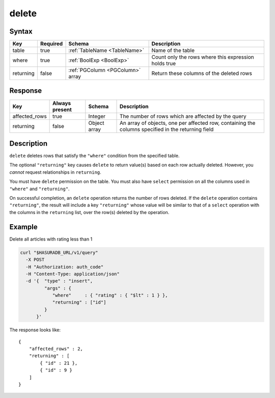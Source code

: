 .. _data_delete:

delete
------

Syntax
^^^^^^

.. list-table::
   :header-rows: 1

   * - Key
     - Required
     - Schema
     - Description
   * - table
     - true
     - :ref:`TableName <TableName>`
     - Name of the table
   * - where
     - true
     - :ref:`BoolExp <BoolExp>`
     - Count only the rows where this expression holds true
   * - returning
     - false
     - :ref:`PGColumn <PGColumn>` array
     - Return these columns of the deleted rows

Response
^^^^^^^^

.. list-table::
   :header-rows: 1

   * - Key
     - Always present
     - Schema
     - Description
   * - affected_rows
     - true
     - Integer
     - The number of rows which are affected by the query
   * - returning
     - false
     - Object array
     - An array of objects, one per affected row, containing the columns specified in the returning field

Description
^^^^^^^^^^^
``delete`` deletes rows that satisfy the ``"where"`` condition from the specified table.

The optional ``"returning"`` key causes ``delete`` to return value(s) based on each row actually deleted. However, you *cannot* request relationships in ``returning``.

You must have ``delete`` permission on the table.  You must also have ``select`` permission on all the columns used in ``"where"`` and ``"returning"``.

On successful completion, an ``delete`` operation returns the number of rows deleted. If the ``delete`` operation contains ``"returning"``, the result will include a key ``"returning"`` whose value will be similar to that of a ``select`` operation with the columns in the ``returning`` list, over the row(s) deleted by the operation.

Example
^^^^^^^

Delete all articles with rating less than 1

.. code-block:: bash

   curl "$HASURADB_URL/v1/query"
     -X POST
     -H "Authorization: auth_code"
     -H "Content-Type: application/json"
     -d '{  "type" : "insert",
            "args" : {
               "where"     : { "rating" : { "$lt" : 1 } },
               "returning" : ["id"]
            }
         }'

The response looks like::

  {
      "affected_rows" : 2,
      "returning" : [
          { "id" : 21 },
          { "id" : 9 }
      ]
  }
